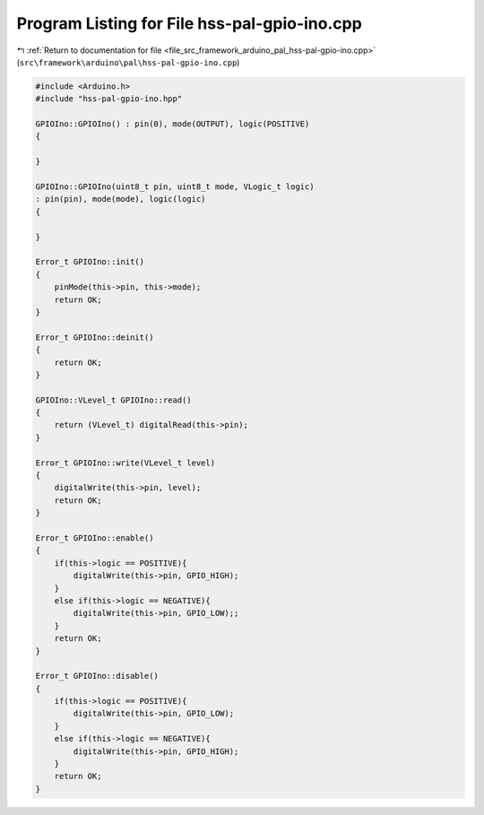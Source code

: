 
.. _program_listing_file_src_framework_arduino_pal_hss-pal-gpio-ino.cpp:

Program Listing for File hss-pal-gpio-ino.cpp
=============================================

|exhale_lsh| :ref:`Return to documentation for file <file_src_framework_arduino_pal_hss-pal-gpio-ino.cpp>` (``src\framework\arduino\pal\hss-pal-gpio-ino.cpp``)

.. |exhale_lsh| unicode:: U+021B0 .. UPWARDS ARROW WITH TIP LEFTWARDS

.. code-block:: cpp

   
   #include <Arduino.h>
   #include "hss-pal-gpio-ino.hpp"
   
   GPIOIno::GPIOIno() : pin(0), mode(OUTPUT), logic(POSITIVE)
   {
   
   }
   
   GPIOIno::GPIOIno(uint8_t pin, uint8_t mode, VLogic_t logic)
   : pin(pin), mode(mode), logic(logic)
   {
   
   }
   
   Error_t GPIOIno::init()
   {
       pinMode(this->pin, this->mode);
       return OK;
   }
   
   Error_t GPIOIno::deinit()
   {
       return OK;
   }
   
   GPIOIno::VLevel_t GPIOIno::read()
   {
       return (VLevel_t) digitalRead(this->pin);
   }
   
   Error_t GPIOIno::write(VLevel_t level)
   {
       digitalWrite(this->pin, level);
       return OK;
   }
   
   Error_t GPIOIno::enable()
   {
       if(this->logic == POSITIVE){
           digitalWrite(this->pin, GPIO_HIGH);
       }
       else if(this->logic == NEGATIVE){
           digitalWrite(this->pin, GPIO_LOW);;
       }
       return OK;
   }
   
   Error_t GPIOIno::disable()
   {
       if(this->logic == POSITIVE){
           digitalWrite(this->pin, GPIO_LOW);
       }
       else if(this->logic == NEGATIVE){
           digitalWrite(this->pin, GPIO_HIGH);
       }
       return OK;
   }
   
   
   
   
   
